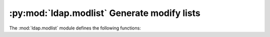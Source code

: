 .. % $Id: ldap-modlist.rst,v 1.4 2011/07/22 17:39:44 stroeder Exp $


:py:mod:`ldap.modlist` Generate modify lists
==============================================

.. py:module:: ldap.modlist


The :mod:`ldap.modlist` module defines the following functions:


.. function:: addModlist(entry [, ignore_attr_types=[]]) -> list

   This function builds a list suitable for passing it directly as argument
   *modlist* to method :py:meth:`ldap.ldapobject.LDAPObject.add` or
   its synchronous counterpart :py:meth:`ldap.ldapobject.LDAPObject.add_s`.

   *entry* is a dictionary like returned when receiving search results.

   *ignore_attr_types* is a list of attribute type
   names which shall be ignored completely. Attributes of these types will not appear
   in the result at all.


.. function:: modifyModlist( old_entry, new_entry [, ignore_attr_types=[] [, ignore_oldexistent=0 [, case_ignore_attr_types=None]]]) -> list

   This function builds a list suitable for passing it directly as argument
   *modlist* to method :py:meth:`ldap.ldapobject.LDAPObject.modify` or
   its synchronous counterpart :py:meth:`ldap.ldapobject.LDAPObject.modify_s`. 
   
   Roughly when applying the resulting modify list to an entry
   holding  the data *old_entry* it will be modified in such a way that the entry
   holds *new_entry* after the modify operation. It is handy in situations when it
   is impossible to track user changes to an entry's data or for synchronizing
   operations.
   
   *old_entry* and *new_entry* are dictionaries like returned when
   receiving search results.
   
   *ignore_attr_types* is a list of attribute type
   names which shall be ignored completely. These attribute types will not appear
   in the result at all.

   If *ignore_oldexistent* is non-zero attribute type names which
   are in *old_entry* but are not found in *new_entry* at all are not deleted.
   This is handy for situations where your application sets attribute value to
   an empty string for deleting an attribute. In most cases leave zero.

   If *case_ignore_attr_types* is a list of attribute type names for which
   the comparison will be conducted case-insensitive. It is useful in
   situations where a LDAP server normalizes values and one wants to avoid
   unnecessary changes (e.g. case of attribute type names in DNs).

